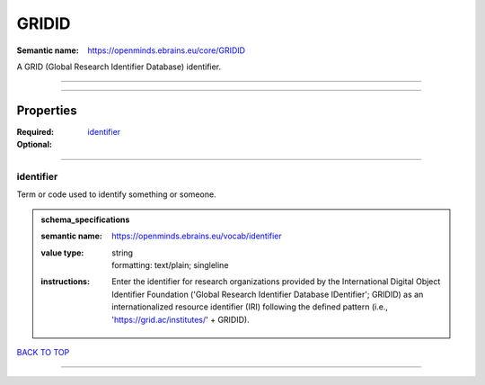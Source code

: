 ######
GRIDID
######

:Semantic name: https://openminds.ebrains.eu/core/GRIDID

A GRID (Global Research Identifier Database) identifier.


------------

------------

Properties
##########

:Required: `identifier <identifier_heading_>`_
:Optional:

------------

.. _identifier_heading:

**********
identifier
**********

Term or code used to identify something or someone.

.. admonition:: schema_specifications

   :semantic name: https://openminds.ebrains.eu/vocab/identifier
   :value type: | string
                | formatting: text/plain; singleline
   :instructions: Enter the identifier for research organizations provided by the International Digital Object Identifier Foundation ('Global Research Identifier Database IDentifier'; GRIDID) as an internationalized resource identifier (IRI) following the defined pattern (i.e., 'https://grid.ac/institutes/' + GRIDID).

`BACK TO TOP <GRIDID_>`_

------------

